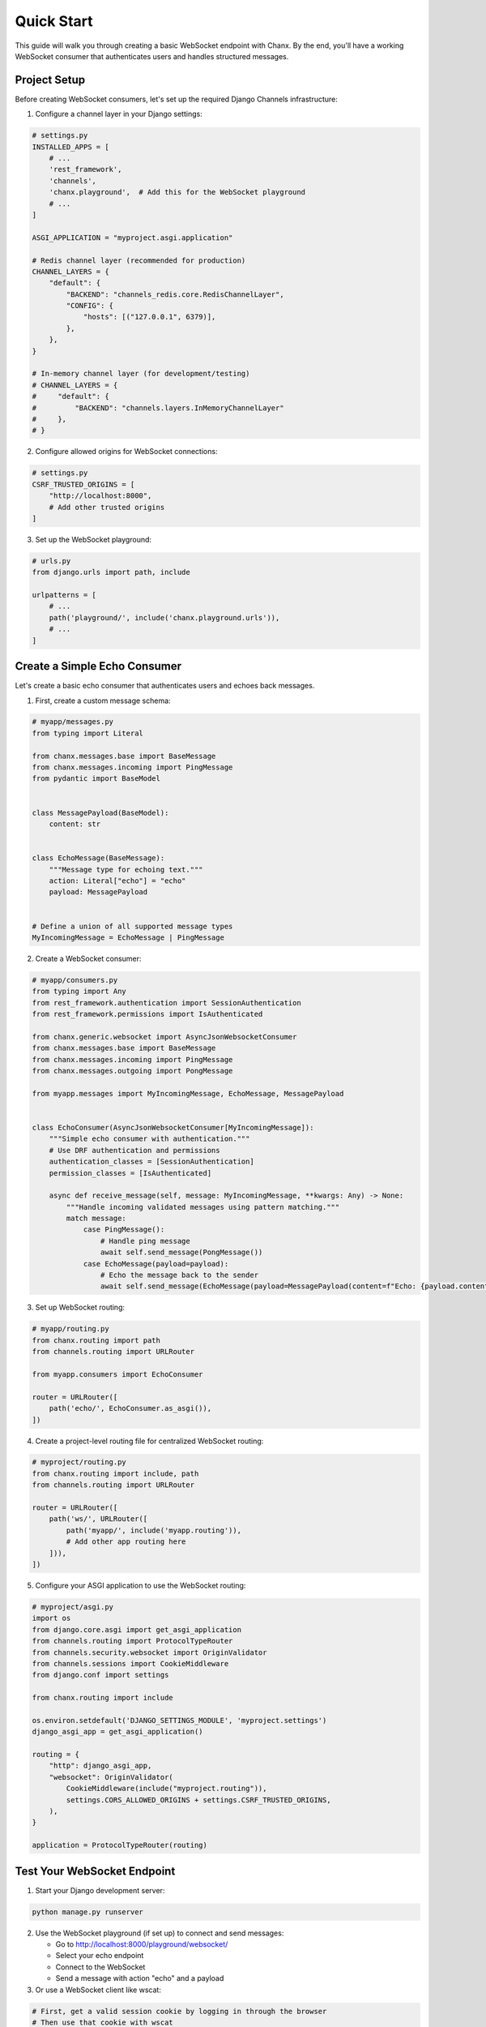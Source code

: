 Quick Start
===========
This guide will walk you through creating a basic WebSocket endpoint with Chanx. By the end, you'll have a working WebSocket consumer that authenticates users and handles structured messages.

Project Setup
-------------
Before creating WebSocket consumers, let's set up the required Django Channels infrastructure:

1. Configure a channel layer in your Django settings:

.. code-block:: python

    # settings.py
    INSTALLED_APPS = [
        # ...
        'rest_framework',
        'channels',
        'chanx.playground',  # Add this for the WebSocket playground
        # ...
    ]

    ASGI_APPLICATION = "myproject.asgi.application"

    # Redis channel layer (recommended for production)
    CHANNEL_LAYERS = {
        "default": {
            "BACKEND": "channels_redis.core.RedisChannelLayer",
            "CONFIG": {
                "hosts": [("127.0.0.1", 6379)],
            },
        },
    }

    # In-memory channel layer (for development/testing)
    # CHANNEL_LAYERS = {
    #     "default": {
    #         "BACKEND": "channels.layers.InMemoryChannelLayer"
    #     },
    # }

2. Configure allowed origins for WebSocket connections:

.. code-block:: python

    # settings.py
    CSRF_TRUSTED_ORIGINS = [
        "http://localhost:8000",
        # Add other trusted origins
    ]

3. Set up the WebSocket playground:

.. code-block:: python

    # urls.py
    from django.urls import path, include

    urlpatterns = [
        # ...
        path('playground/', include('chanx.playground.urls')),
        # ...
    ]

Create a Simple Echo Consumer
-----------------------------
Let's create a basic echo consumer that authenticates users and echoes back messages.

1. First, create a custom message schema:

.. code-block:: python

    # myapp/messages.py
    from typing import Literal

    from chanx.messages.base import BaseMessage
    from chanx.messages.incoming import PingMessage
    from pydantic import BaseModel


    class MessagePayload(BaseModel):
        content: str


    class EchoMessage(BaseMessage):
        """Message type for echoing text."""
        action: Literal["echo"] = "echo"
        payload: MessagePayload


    # Define a union of all supported message types
    MyIncomingMessage = EchoMessage | PingMessage

2. Create a WebSocket consumer:

.. code-block:: python

    # myapp/consumers.py
    from typing import Any
    from rest_framework.authentication import SessionAuthentication
    from rest_framework.permissions import IsAuthenticated

    from chanx.generic.websocket import AsyncJsonWebsocketConsumer
    from chanx.messages.base import BaseMessage
    from chanx.messages.incoming import PingMessage
    from chanx.messages.outgoing import PongMessage

    from myapp.messages import MyIncomingMessage, EchoMessage, MessagePayload


    class EchoConsumer(AsyncJsonWebsocketConsumer[MyIncomingMessage]):
        """Simple echo consumer with authentication."""
        # Use DRF authentication and permissions
        authentication_classes = [SessionAuthentication]
        permission_classes = [IsAuthenticated]

        async def receive_message(self, message: MyIncomingMessage, **kwargs: Any) -> None:
            """Handle incoming validated messages using pattern matching."""
            match message:
                case PingMessage():
                    # Handle ping message
                    await self.send_message(PongMessage())
                case EchoMessage(payload=payload):
                    # Echo the message back to the sender
                    await self.send_message(EchoMessage(payload=MessagePayload(content=f"Echo: {payload.content}")))

3. Set up WebSocket routing:

.. code-block:: python

    # myapp/routing.py
    from chanx.routing import path
    from channels.routing import URLRouter

    from myapp.consumers import EchoConsumer

    router = URLRouter([
        path('echo/', EchoConsumer.as_asgi()),
    ])

4. Create a project-level routing file for centralized WebSocket routing:

.. code-block:: python

    # myproject/routing.py
    from chanx.routing import include, path
    from channels.routing import URLRouter

    router = URLRouter([
        path('ws/', URLRouter([
            path('myapp/', include('myapp.routing')),
            # Add other app routing here
        ])),
    ])

5. Configure your ASGI application to use the WebSocket routing:

.. code-block:: python

    # myproject/asgi.py
    import os
    from django.core.asgi import get_asgi_application
    from channels.routing import ProtocolTypeRouter
    from channels.security.websocket import OriginValidator
    from channels.sessions import CookieMiddleware
    from django.conf import settings

    from chanx.routing import include

    os.environ.setdefault('DJANGO_SETTINGS_MODULE', 'myproject.settings')
    django_asgi_app = get_asgi_application()

    routing = {
        "http": django_asgi_app,
        "websocket": OriginValidator(
            CookieMiddleware(include("myproject.routing")),
            settings.CORS_ALLOWED_ORIGINS + settings.CSRF_TRUSTED_ORIGINS,
        ),
    }

    application = ProtocolTypeRouter(routing)

Test Your WebSocket Endpoint
----------------------------
1. Start your Django development server:

.. code-block:: bash

    python manage.py runserver

2. Use the WebSocket playground (if set up) to connect and send messages:

   * Go to http://localhost:8000/playground/websocket/
   * Select your echo endpoint
   * Connect to the WebSocket
   * Send a message with action "echo" and a payload

3. Or use a WebSocket client like wscat:

.. code-block:: bash

    # First, get a valid session cookie by logging in through the browser
    # Then use that cookie with wscat
    wscat -c ws://localhost:8000/ws/myapp/echo/ -H "Cookie: sessionid=your_session_id"

4. Send a JSON message:

.. code-block:: json

    {"action": "echo", "payload": {"content": "Hello, Chanx!"}}

You should receive back:

.. code-block:: json

    {"action": "echo", "payload": {"content": "Echo: Hello, Chanx!"}}

Adding Group Messaging
----------------------
Now let's enhance our consumer to support group messaging. First, we need to add group message types:

1. Add group message types to ``myapp/messages.py``:

.. code-block:: python

    # Add these to myapp/messages.py (appending to existing code)
    from chanx.messages.base import BaseGroupMessage


    # Define a group message type
    class ChatGroupMessage(BaseGroupMessage):
        """Message type for group chat messages."""
        action: Literal["chat_message"] = "chat_message"
        payload: MessagePayload

2. Update your consumer to handle group messaging:

.. code-block:: python

    # myapp/consumers.py - updated
    from typing import Any, Iterable

    from myapp.messages import (
        MyIncomingMessage,
        EchoMessage,
        MessagePayload,
        ChatGroupMessage
    )

    class ChatConsumer(AsyncJsonWebsocketConsumer[MyIncomingMessage, None, ChatGroupMessage]):
        """Chat consumer with room-based groups."""
        authentication_classes = [SessionAuthentication]
        permission_classes = [IsAuthenticated]

        async def build_groups(self) -> Iterable[str]:
            """Build channel groups based on URL parameters."""
            # Get room_id from URL kwargs
            room_id = self.scope["url_route"]["kwargs"].get("room_id", "lobby")
            return [f"chat_{room_id}"]

        async def receive_message(self, message: MyIncomingMessage, **kwargs: Any) -> None:
            """Handle incoming messages and broadcast to group using pattern matching."""
            match message:
                case PingMessage():
                    await self.send_message(PongMessage())
                case EchoMessage(payload=payload):
                    # Convert the echo message to a chat group message
                    username = getattr(self.user, 'username', 'Anonymous')

                    # Send to the whole group
                    await self.send_group_message(
                        ChatGroupMessage(
                            payload=MessagePayload(content=f"{username}: {payload.content}")
                        )
                    )
                case _:
                    pass

Update the routing:

.. code-block:: python

    # myapp/routing.py - updated
    from chanx.routing import path, re_path
    from channels.routing import URLRouter

    from myapp.consumers import EchoConsumer, ChatConsumer

    router = URLRouter([
        path('echo/', EchoConsumer.as_asgi()),
        re_path(r'chat/(?P<room_id>\w+)/', ChatConsumer.as_asgi()),
    ])

Now you can open multiple browser windows and chat in the same room!

Adding Channel Events
---------------------
Let's add support for system notifications using channel events:

1. Add event types to ``myapp/messages.py``:

.. code-block:: python

    # Add these to myapp/messages.py
    from chanx.messages.base import BaseChannelEvent

    class NotifyEvent(BaseChannelEvent):
        """Event for sending notifications to connected clients."""
        class Payload(BaseModel):
            content: str
            level: str = "info"

        handler: Literal["notify"] = "notify"
        payload: Payload

    # Define event union type
    ChatEvent = NotifyEvent

2. Update your consumer to handle events:

.. code-block:: python

    # myapp/consumers.py - updated further
    class ChatConsumer(AsyncJsonWebsocketConsumer[MyIncomingMessage, ChatEvent, ChatGroupMessage]):
        """Chat consumer with room-based groups and event handling."""
        # Add ChatEvent as the second generic parameter

        # ... existing code ...

        async def notify(self, event: NotifyEvent) -> None:
            """Handle notification events."""
            notification = f"{event.payload.level.upper()}: {event.payload.content}"

            # Send to the connected client
            await self.send_message(
                EchoMessage(payload=MessagePayload(content=notification))
            )

3. Create a view to send notifications:

.. code-block:: python

    # myapp/serializers.py
    from rest_framework import serializers


    class NotificationSerializer(serializers.Serializer):
        """Serializer for notification data."""
        message = serializers.CharField(
            max_length=500,
            help_text="The notification message content"
        )
        level = serializers.ChoiceField(
            choices=[
                ('info', 'Info'),
                ('warning', 'Warning'),
                ('error', 'Error'),
                ('success', 'Success'),
            ],
            default='info',
            help_text="The notification level/severity"
        )

.. code-block:: python

    # myapp/views.py
    from rest_framework import status
    from rest_framework.decorators import api_view, permission_classes
    from rest_framework.permissions import IsAuthenticated
    from rest_framework.response import Response

    from myapp.consumers import ChatConsumer
    from myapp.messages import NotifyEvent
    from myapp.serializers import NotificationSerializer


    @api_view(['POST'])
    def send_notification(request, room_id):
        """
        Send a notification to all users in a room.
        """
        serializer = NotificationSerializer(data=request.data)

        if serializer.is_valid():
            # Send event to the channel layer
            ChatConsumer.send_channel_event(
                f"chat_{room_id}",
                NotifyEvent(
                    payload=NotifyEvent.Payload(
                        content=serializer.validated_data['message'],
                        level=serializer.validated_data['level']
                    )
                )
            )

            return Response({
                "status": "sent",
                "room_id": room_id,
                "message": serializer.validated_data['message'],
                "level": serializer.validated_data['level']
            }, status=status.HTTP_200_OK)

        return Response(serializer.errors, status=status.HTTP_400_BAD_REQUEST)

4. Add the view to your URLs:

.. code-block:: python

    # myapp/urls.py
    from django.urls import path
    from . import views

    urlpatterns = [
        path('api/notify/<str:room_id>/', views.send_notification, name='notify_room'),
    ]


5. Test the notification API:

.. code-block:: bash

    # Send a notification via the API
    curl -X POST http://localhost:8000/api/notify/lobby/ \
      -H "Content-Type: application/json" \
      -d '{
        "message": "Welcome to the chat room!",
        "level": "info"
      }'

Now you can send notifications to all users in a room via an API endpoint!

Next Steps
----------
Congratulations! You've created a WebSocket application with authentication, group messaging, and channel events using Chanx. To learn more:

* :doc:`user-guide/authentication` - Learn more about authentication options
* :doc:`user-guide/messages` - Explore the message validation system
* :doc:`user-guide/consumers` - Discover consumer configuration options
* :doc:`examples/chat` - See a complete chat application example
